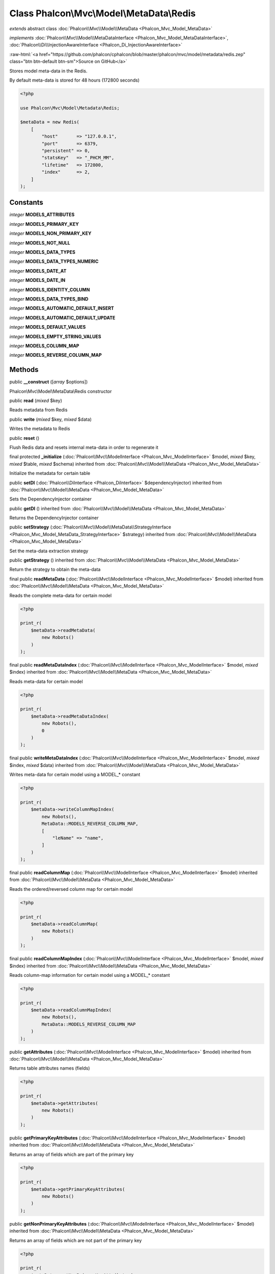 Class **Phalcon\\Mvc\\Model\\MetaData\\Redis**
==============================================

*extends* abstract class :doc:`Phalcon\\Mvc\\Model\\MetaData <Phalcon_Mvc_Model_MetaData>`

*implements* :doc:`Phalcon\\Mvc\\Model\\MetaDataInterface <Phalcon_Mvc_Model_MetaDataInterface>`, :doc:`Phalcon\\Di\\InjectionAwareInterface <Phalcon_Di_InjectionAwareInterface>`

.. role:: raw-html(raw)
   :format: html

:raw-html:`<a href="https://github.com/phalcon/cphalcon/blob/master/phalcon/mvc/model/metadata/redis.zep" class="btn btn-default btn-sm">Source on GitHub</a>`

Stores model meta-data in the Redis.

By default meta-data is stored for 48 hours (172800 seconds)

.. code-block:: php

    <?php

    use Phalcon\Mvc\Model\Metadata\Redis;

    $metaData = new Redis(
        [
            "host"       => "127.0.0.1",
            "port"       => 6379,
            "persistent" => 0,
            "statsKey"   => "_PHCM_MM",
            "lifetime"   => 172800,
            "index"      => 2,
        ]
    );



Constants
---------

*integer* **MODELS_ATTRIBUTES**

*integer* **MODELS_PRIMARY_KEY**

*integer* **MODELS_NON_PRIMARY_KEY**

*integer* **MODELS_NOT_NULL**

*integer* **MODELS_DATA_TYPES**

*integer* **MODELS_DATA_TYPES_NUMERIC**

*integer* **MODELS_DATE_AT**

*integer* **MODELS_DATE_IN**

*integer* **MODELS_IDENTITY_COLUMN**

*integer* **MODELS_DATA_TYPES_BIND**

*integer* **MODELS_AUTOMATIC_DEFAULT_INSERT**

*integer* **MODELS_AUTOMATIC_DEFAULT_UPDATE**

*integer* **MODELS_DEFAULT_VALUES**

*integer* **MODELS_EMPTY_STRING_VALUES**

*integer* **MODELS_COLUMN_MAP**

*integer* **MODELS_REVERSE_COLUMN_MAP**

Methods
-------

public  **__construct** ([*array* $options])

Phalcon\\Mvc\\Model\\MetaData\\Redis constructor



public  **read** (*mixed* $key)

Reads metadata from Redis



public  **write** (*mixed* $key, *mixed* $data)

Writes the metadata to Redis



public  **reset** ()

Flush Redis data and resets internal meta-data in order to regenerate it



final protected  **_initialize** (:doc:`Phalcon\\Mvc\\ModelInterface <Phalcon_Mvc_ModelInterface>` $model, *mixed* $key, *mixed* $table, *mixed* $schema) inherited from :doc:`Phalcon\\Mvc\\Model\\MetaData <Phalcon_Mvc_Model_MetaData>`

Initialize the metadata for certain table



public  **setDI** (:doc:`Phalcon\\DiInterface <Phalcon_DiInterface>` $dependencyInjector) inherited from :doc:`Phalcon\\Mvc\\Model\\MetaData <Phalcon_Mvc_Model_MetaData>`

Sets the DependencyInjector container



public  **getDI** () inherited from :doc:`Phalcon\\Mvc\\Model\\MetaData <Phalcon_Mvc_Model_MetaData>`

Returns the DependencyInjector container



public  **setStrategy** (:doc:`Phalcon\\Mvc\\Model\\MetaData\\StrategyInterface <Phalcon_Mvc_Model_MetaData_StrategyInterface>` $strategy) inherited from :doc:`Phalcon\\Mvc\\Model\\MetaData <Phalcon_Mvc_Model_MetaData>`

Set the meta-data extraction strategy



public  **getStrategy** () inherited from :doc:`Phalcon\\Mvc\\Model\\MetaData <Phalcon_Mvc_Model_MetaData>`

Return the strategy to obtain the meta-data



final public  **readMetaData** (:doc:`Phalcon\\Mvc\\ModelInterface <Phalcon_Mvc_ModelInterface>` $model) inherited from :doc:`Phalcon\\Mvc\\Model\\MetaData <Phalcon_Mvc_Model_MetaData>`

Reads the complete meta-data for certain model

.. code-block:: php

    <?php

    print_r(
        $metaData->readMetaData(
            new Robots()
        )
    );




final public  **readMetaDataIndex** (:doc:`Phalcon\\Mvc\\ModelInterface <Phalcon_Mvc_ModelInterface>` $model, *mixed* $index) inherited from :doc:`Phalcon\\Mvc\\Model\\MetaData <Phalcon_Mvc_Model_MetaData>`

Reads meta-data for certain model

.. code-block:: php

    <?php

    print_r(
        $metaData->readMetaDataIndex(
            new Robots(),
            0
        )
    );




final public  **writeMetaDataIndex** (:doc:`Phalcon\\Mvc\\ModelInterface <Phalcon_Mvc_ModelInterface>` $model, *mixed* $index, *mixed* $data) inherited from :doc:`Phalcon\\Mvc\\Model\\MetaData <Phalcon_Mvc_Model_MetaData>`

Writes meta-data for certain model using a MODEL_* constant

.. code-block:: php

    <?php

    print_r(
        $metaData->writeColumnMapIndex(
            new Robots(),
            MetaData::MODELS_REVERSE_COLUMN_MAP,
            [
                "leName" => "name",
            ]
        )
    );




final public  **readColumnMap** (:doc:`Phalcon\\Mvc\\ModelInterface <Phalcon_Mvc_ModelInterface>` $model) inherited from :doc:`Phalcon\\Mvc\\Model\\MetaData <Phalcon_Mvc_Model_MetaData>`

Reads the ordered/reversed column map for certain model

.. code-block:: php

    <?php

    print_r(
        $metaData->readColumnMap(
            new Robots()
        )
    );




final public  **readColumnMapIndex** (:doc:`Phalcon\\Mvc\\ModelInterface <Phalcon_Mvc_ModelInterface>` $model, *mixed* $index) inherited from :doc:`Phalcon\\Mvc\\Model\\MetaData <Phalcon_Mvc_Model_MetaData>`

Reads column-map information for certain model using a MODEL_* constant

.. code-block:: php

    <?php

    print_r(
        $metaData->readColumnMapIndex(
            new Robots(),
            MetaData::MODELS_REVERSE_COLUMN_MAP
        )
    );




public  **getAttributes** (:doc:`Phalcon\\Mvc\\ModelInterface <Phalcon_Mvc_ModelInterface>` $model) inherited from :doc:`Phalcon\\Mvc\\Model\\MetaData <Phalcon_Mvc_Model_MetaData>`

Returns table attributes names (fields)

.. code-block:: php

    <?php

    print_r(
        $metaData->getAttributes(
            new Robots()
        )
    );




public  **getPrimaryKeyAttributes** (:doc:`Phalcon\\Mvc\\ModelInterface <Phalcon_Mvc_ModelInterface>` $model) inherited from :doc:`Phalcon\\Mvc\\Model\\MetaData <Phalcon_Mvc_Model_MetaData>`

Returns an array of fields which are part of the primary key

.. code-block:: php

    <?php

    print_r(
        $metaData->getPrimaryKeyAttributes(
            new Robots()
        )
    );




public  **getNonPrimaryKeyAttributes** (:doc:`Phalcon\\Mvc\\ModelInterface <Phalcon_Mvc_ModelInterface>` $model) inherited from :doc:`Phalcon\\Mvc\\Model\\MetaData <Phalcon_Mvc_Model_MetaData>`

Returns an array of fields which are not part of the primary key

.. code-block:: php

    <?php

    print_r(
        $metaData->getNonPrimaryKeyAttributes(
            new Robots()
        )
    );




public  **getNotNullAttributes** (:doc:`Phalcon\\Mvc\\ModelInterface <Phalcon_Mvc_ModelInterface>` $model) inherited from :doc:`Phalcon\\Mvc\\Model\\MetaData <Phalcon_Mvc_Model_MetaData>`

Returns an array of not null attributes

.. code-block:: php

    <?php

    print_r(
        $metaData->getNotNullAttributes(
            new Robots()
        )
    );




public  **getDataTypes** (:doc:`Phalcon\\Mvc\\ModelInterface <Phalcon_Mvc_ModelInterface>` $model) inherited from :doc:`Phalcon\\Mvc\\Model\\MetaData <Phalcon_Mvc_Model_MetaData>`

Returns attributes and their data types

.. code-block:: php

    <?php

    print_r(
        $metaData->getDataTypes(
            new Robots()
        )
    );




public  **getDataTypesNumeric** (:doc:`Phalcon\\Mvc\\ModelInterface <Phalcon_Mvc_ModelInterface>` $model) inherited from :doc:`Phalcon\\Mvc\\Model\\MetaData <Phalcon_Mvc_Model_MetaData>`

Returns attributes which types are numerical

.. code-block:: php

    <?php

    print_r(
        $metaData->getDataTypesNumeric(
            new Robots()
        )
    );




public *string* **getIdentityField** (:doc:`Phalcon\\Mvc\\ModelInterface <Phalcon_Mvc_ModelInterface>` $model) inherited from :doc:`Phalcon\\Mvc\\Model\\MetaData <Phalcon_Mvc_Model_MetaData>`

Returns the name of identity field (if one is present)

.. code-block:: php

    <?php

    print_r(
        $metaData->getIdentityField(
            new Robots()
        )
    );




public  **getBindTypes** (:doc:`Phalcon\\Mvc\\ModelInterface <Phalcon_Mvc_ModelInterface>` $model) inherited from :doc:`Phalcon\\Mvc\\Model\\MetaData <Phalcon_Mvc_Model_MetaData>`

Returns attributes and their bind data types

.. code-block:: php

    <?php

    print_r(
        $metaData->getBindTypes(
            new Robots()
        )
    );




public  **getAutomaticCreateAttributes** (:doc:`Phalcon\\Mvc\\ModelInterface <Phalcon_Mvc_ModelInterface>` $model) inherited from :doc:`Phalcon\\Mvc\\Model\\MetaData <Phalcon_Mvc_Model_MetaData>`

Returns attributes that must be ignored from the INSERT SQL generation

.. code-block:: php

    <?php

    print_r(
        $metaData->getAutomaticCreateAttributes(
            new Robots()
        )
    );




public  **getAutomaticUpdateAttributes** (:doc:`Phalcon\\Mvc\\ModelInterface <Phalcon_Mvc_ModelInterface>` $model) inherited from :doc:`Phalcon\\Mvc\\Model\\MetaData <Phalcon_Mvc_Model_MetaData>`

Returns attributes that must be ignored from the UPDATE SQL generation

.. code-block:: php

    <?php

    print_r(
        $metaData->getAutomaticUpdateAttributes(
            new Robots()
        )
    );




public  **setAutomaticCreateAttributes** (:doc:`Phalcon\\Mvc\\ModelInterface <Phalcon_Mvc_ModelInterface>` $model, *array* $attributes) inherited from :doc:`Phalcon\\Mvc\\Model\\MetaData <Phalcon_Mvc_Model_MetaData>`

Set the attributes that must be ignored from the INSERT SQL generation

.. code-block:: php

    <?php

    $metaData->setAutomaticCreateAttributes(
        new Robots(),
        [
            "created_at" => true,
        ]
    );




public  **setAutomaticUpdateAttributes** (:doc:`Phalcon\\Mvc\\ModelInterface <Phalcon_Mvc_ModelInterface>` $model, *array* $attributes) inherited from :doc:`Phalcon\\Mvc\\Model\\MetaData <Phalcon_Mvc_Model_MetaData>`

Set the attributes that must be ignored from the UPDATE SQL generation

.. code-block:: php

    <?php

    $metaData->setAutomaticUpdateAttributes(
        new Robots(),
        [
            "modified_at" => true,
        ]
    );




public  **setEmptyStringAttributes** (:doc:`Phalcon\\Mvc\\ModelInterface <Phalcon_Mvc_ModelInterface>` $model, *array* $attributes) inherited from :doc:`Phalcon\\Mvc\\Model\\MetaData <Phalcon_Mvc_Model_MetaData>`

Set the attributes that allow empty string values

.. code-block:: php

    <?php

    $metaData->setEmptyStringAttributes(
        new Robots(),
        [
            "name" => true,
        ]
    );




public  **getEmptyStringAttributes** (:doc:`Phalcon\\Mvc\\ModelInterface <Phalcon_Mvc_ModelInterface>` $model) inherited from :doc:`Phalcon\\Mvc\\Model\\MetaData <Phalcon_Mvc_Model_MetaData>`

Returns attributes allow empty strings

.. code-block:: php

    <?php

    print_r(
        $metaData->getEmptyStringAttributes(
            new Robots()
        )
    );




public  **getDefaultValues** (:doc:`Phalcon\\Mvc\\ModelInterface <Phalcon_Mvc_ModelInterface>` $model) inherited from :doc:`Phalcon\\Mvc\\Model\\MetaData <Phalcon_Mvc_Model_MetaData>`

Returns attributes (which have default values) and their default values

.. code-block:: php

    <?php

    print_r(
        $metaData->getDefaultValues(
            new Robots()
        )
    );




public  **getColumnMap** (:doc:`Phalcon\\Mvc\\ModelInterface <Phalcon_Mvc_ModelInterface>` $model) inherited from :doc:`Phalcon\\Mvc\\Model\\MetaData <Phalcon_Mvc_Model_MetaData>`

Returns the column map if any

.. code-block:: php

    <?php

    print_r(
        $metaData->getColumnMap(
            new Robots()
        )
    );




public  **getReverseColumnMap** (:doc:`Phalcon\\Mvc\\ModelInterface <Phalcon_Mvc_ModelInterface>` $model) inherited from :doc:`Phalcon\\Mvc\\Model\\MetaData <Phalcon_Mvc_Model_MetaData>`

Returns the reverse column map if any

.. code-block:: php

    <?php

    print_r(
        $metaData->getReverseColumnMap(
            new Robots()
        )
    );




public  **hasAttribute** (:doc:`Phalcon\\Mvc\\ModelInterface <Phalcon_Mvc_ModelInterface>` $model, *mixed* $attribute) inherited from :doc:`Phalcon\\Mvc\\Model\\MetaData <Phalcon_Mvc_Model_MetaData>`

Check if a model has certain attribute

.. code-block:: php

    <?php

    var_dump(
        $metaData->hasAttribute(
            new Robots(),
            "name"
        )
    );




public  **isEmpty** () inherited from :doc:`Phalcon\\Mvc\\Model\\MetaData <Phalcon_Mvc_Model_MetaData>`

Checks if the internal meta-data container is empty

.. code-block:: php

    <?php

    var_dump(
        $metaData->isEmpty()
    );




